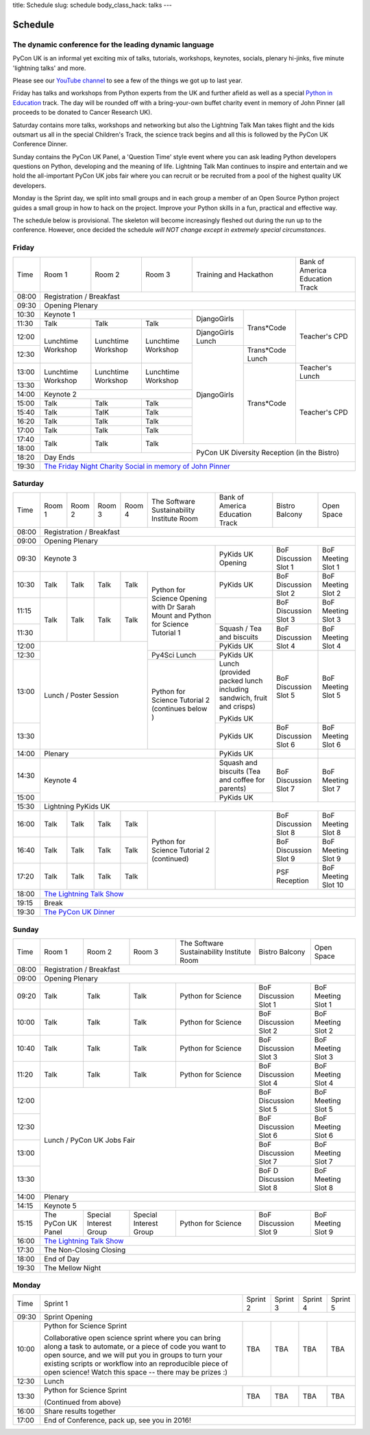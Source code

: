 title: Schedule
slug: schedule
body_class_hack: talks
---

Schedule
========

The dynamic conference for the leading dynamic language
-------------------------------------------------------

PyCon UK is an informal yet exciting mix of talks, tutorials,
workshops, keynotes, socials, plenary hi-jinks, five minute 'lightning
talks' and more.

Please see our `YouTube channel`_ to see a few of the things we got up
to last year.

Friday has talks and workshops from Python experts from the UK and
further afield as well as a special `Python in Education`_
track. The day will be rounded off with a bring-your-own buffet charity
event in memory of John Pinner (all proceeds to be donated to Cancer
Research UK).

Saturday contains more talks, workshops and networking but also the
Lightning Talk Man takes flight and the kids outsmart us all in the
special Children's Track, the science track begins and all this is
followed by the PyCon UK Conference Dinner.

Sunday contains the PyCon UK Panel, a 'Question Time' style event
where you can ask leading Python developers questions on Python,
developing and the meaning of life. Lightning Talk Man continues to
inspire and entertain and we hold the all-important PyCon UK jobs fair
where you can recruit or be recruited from a pool of the highest
quality UK developers.

Monday is the Sprint day, we split into small groups and in each group
a member of an Open Source Python project guides a small group in how
to hack on the project. Improve your Python skills in a fun, practical
and effective way.

The schedule below is provisional. The skeleton will become
increasingly fleshed out during the run up to the
conference. However, once decided the schedule *will NOT change except
in extremely special circumstances*.

.. _`YouTube channel`: https://www.youtube.com/channel/UChA9XP_feY1-1oSy2L7acog/videos
.. _`Python for School Teachers`: /education/
.. _`Science Track`: /science/

Friday
------

+-------+--------------+--------------+--------------+-----------------------------+--------------+
| Time  | Room 1       | Room 2       | Room 3       | Training and Hackathon      | Bank of      |
|       |              |              |              |                             | America      |
|       |              |              |              |                             | Education    |
|       |              |              |              |                             | Track        |
+-------+--------------+--------------+--------------+-----------------------------+--------------+
| 08:00 | Registration / Breakfast                                                                |
+-------+-----------------------------------------------------------------------------------------+
| 09:30 | Opening Plenary                                                                         |
+-------+--------------------------------------------+--------------+--------------+--------------+
| 10:30 | Keynote 1                                  | DjangoGirls  | Trans*Code   | Teacher's    |
+-------+--------------+--------------+--------------+              |              | CPD          |
| 11:30 | Talk         | Talk         | Talk         |              |              |              |
|       |              |              |              |              |              |              |
+-------+--------------+--------------+--------------+--------------+              |              |
| 12:00 | Lunchtime    | Lunchtime    | Lunchtime    | DjangoGirls  |              |              |
|       | Workshop     | Workshop     | Workshop     | Lunch        |              |              |
+-------+              |              |              +--------------+--------------+              |
| 12:30 |              |              |              | DjangoGirls  | Trans*Code   |              |
|       |              |              |              |              | Lunch        |              |
+-------+--------------+--------------+--------------+              +--------------+--------------+
| 13:00 | Lunchtime    | Lunchtime    | Lunchtime    |              | Trans*Code   | Teacher's    |
|       | Workshop     | Workshop     | Workshop     |              |              | Lunch        |
+-------+              |              |              |              |              +--------------+
| 13:30 |              |              |              |              |              | Teacher's    |
|       |              |              |              |              |              | CPD          |
+-------+--------------+--------------+--------------+              |              |              |
| 14:00 | Keynote 2                                  |              |              |              |
+-------+--------------+--------------+--------------+              |              |              |
| 15:00 | Talk         | Talk         | Talk         |              |              |              |
+-------+--------------+--------------+--------------+              |              |              |
| 15:40 | Talk         | TalK         | Talk         |              |              |              |
+-------+--------------+--------------+--------------+              |              |              |
| 16:20 | Talk         | Talk         | Talk         |              |              |              |
+-------+--------------+--------------+--------------+              |              |              |
| 17:00 | Talk         | Talk         | Talk         |              |              |              |
+-------+--------------+--------------+--------------+              |              |              |
| 17:40 | Talk         | Talk         | Talk         |              |              |              |
+-------+              |              |              +--------------+--------------+--------------+
| 18:00 |              |              |              | PyCon UK Diversity Reception               |
|       |              |              |              | (in the Bistro)                            |
+-------+--------------+--------------+--------------+                                            |
| 18:20 | Day Ends                                   |                                            |
+-------+--------------------------------------------+--------------------------------------------+
| 19:30 | `The Friday Night Charity Social in memory of John Pinner`_                             |
+-------+--------------+--------------+--------------+--------------+--------------+--------------+


Saturday
--------

+-------+-----------+-----------+-----------+-----------+-----------+-----------+-----------+-----------+
| Time  | Room 1    | Room 2    | Room 3    | Room 4    | The Soft\ | Bank of   | Bistro    | Open      |
|       |           |           |           |           | ware    \ | America   | Balcony   | Space     |
|       |           |           |           |           | Sustaina\ | Education |           |           |
|       |           |           |           |           | bility    | Track     |           |           |
|       |           |           |           |           | Institute |           |           |           |
|       |           |           |           |           | Room      |           |           |           |
+-------+-----------+-----------+-----------+-----------+-----------+-----------+-----------+-----------+
| 08:00 | Registration / Breakfast                                                                      |
+-------+-----------+-----------+-----------+-----------+-----------+-----------+-----------+-----------+
| 09:00 | Opening Plenary                                                                               |
+-------+-----------------------------------------------------------+-----------+-----------+-----------+
| 09:30 | Keynote 3                                                 | PyKids UK | BoF       | BoF       |
|       |                                                           | Opening   | Discussi\ | Meeting   |
|       |                                                           |           | on        | Slot 1    |
|       |                                                           |           | Slot 1    |           |
+-------+-----------+-----------+-----------+-----------+-----------+-----------+-----------+-----------+
| 10:30 | Talk      | Talk      | Talk      | Talk      | Python for| PyKids UK | BoF       | BoF       |
|       |           |           |           |           | Science   |           | Discussion| Meeting   |
|       |           |           |           |           | Opening   |           | Slot 2    | Slot 2    |
|       |           |           |           |           | with Dr   |           |           |           |
|       |           |           |           |           | Sarah     |           |           |           |
|       |           |           |           |           | Mount and |           |           |           |
+-------+-----------+-----------+-----------+-----------+ Python for+-----------+-----------+-----------+
| 11:15 | Talk      | Talk      | Talk      | Talk      | Science   |           | BoF       | BoF       |
|       |           |           |           |           | Tutorial  |           | Discussion| Meeting   |
|       |           |           |           |           | 1         |           | Slot 3    | Slot 3    |
|       |           |           |           |           |           |           |           |           |
|       |           |           |           |           |           |           |           |           |
+-------+           |           |           |           |           +-----------+-----------+-----------+
| 11:30 |           |           |           |           |           | Squash /  | BoF       | BoF       |
|       |           |           |           |           |           | Tea and   | Discussion| Meeting   |
|       |           |           |           |           |           | biscuits  | Slot 4    | Slot 4    |
+-------+-----------+-----------+-----------+-----------+           +-----------+           |           |
| 12:00 | Lunch / Poster Session                        |           | PyKids UK |           |           |
|       |                                               |           |           |           |           |
+-------+                                               +-----------+-----------+-----------+-----------+
| 12:30 |                                               | Py4Sci    | PyKids UK | BoF       | BoF       |
|       |                                               | Lunch     | Lunch     | Discussion| Meeting   |
|       |                                               |           | (provided | Slot 5    | Slot 5    |
|       |                                               |           | packed    |           |           |
|       |                                               |           | lunch     |           |           |
|       |                                               |           | including |           |           |
|       |                                               |           | sandwich, |           |           |
|       |                                               |           | fruit     |           |           |
|       |                                               |           | and       |           |           |
|       |                                               |           | crisps)   |           |           |
+-------+                                               +-----------+           |           |           |
| 13:00 |                                               | Python for| PyKids UK |           |           |
|       |                                               | Science   |           |           |           |
+-------+                                               | Tutorial 2+-----------+-----------+-----------+
| 13:30 |                                               | (continues| PyKids UK | BoF       | BoF       |
|       |                                               | below )   |           | Discussion| Meeting   |
|       |                                               |           |           | Slot 6    | Slot 6    |
+-------+-----------------------------------------------+-----------+-----------+-----------+-----------+
| 14:00 | Plenary                                                   | PyKids UK |           |           |
+-------+-----------------------------------------------------------+-----------+-----------+-----------+
| 14:30 | Keynote 4                                                 | Squash    | BoF       | BoF       |
|       |                                                           | and       | Discussion| Meeting   |
|       |                                                           | biscuits  | Slot 7    | Slot 7    |
|       |                                                           | (Tea and  |           |           |
|       |                                                           | coffee    |           |           |
|       |                                                           | for       |           |           |
|       |                                                           | parents)  |           |           |
+-------+                                                           +-----------+           |           |
| 15:00 |                                                           | PyKids UK |           |           |
+-------+-----------+-----------+-----------+-----------+-----------+-----------+-----------+-----------+
| 15:30 | Lightning PyKids UK                                                                           |
+-------+-----------+-----------+-----------+-----------+-----------+-----------+-----------+-----------+
| 16:00 | Talk      | Talk      | Talk      | Talk      | Python    |           | BoF       | BoF       |
|       |           |           |           |           | for       |           | Discussion| Meeting   |
|       |           |           |           |           | Science   |           | Slot 8    | Slot 8    |
+-------+-----------+-----------+-----------+-----------+ Tutorial 2|           +-----------+-----------+
| 16:40 | Talk      | Talk      | Talk      | Talk      | (continu\ |           | BoF       | BoF       |
|       |           |           |           |           | ed)       |           | Discussion| Meeting   |
|       |           |           |           |           |           |           | Slot 9    | Slot 9    |
+-------+-----------+-----------+-----------+-----------+           |           +-----------+-----------+
| 17:20 | Talk      | Talk      | Talk      | Talk      |           |           | PSF       | BoF       |
|       |           |           |           |           |           |           | Reception | Meeting   |
|       |           |           |           |           |           |           |           | Slot 10   |
+-------+-----------+-----------+-----------+-----------+-----------+-----------+-----------+-----------+
| 18:00 | `The Lightning Talk Show`_                                                                    |
+-------+-----------------------------------------------------------------------------------------------+
| 19:15 | Break                                                                                         |
+-------+-----------------------------------------------------------------------------------------------+
| 19:30 | `The PyCon UK Dinner`_                                                                        |
+-------+-----------+-----------+-----------+-----------+-----------+-----------+-----------+-----------+

Sunday
------

+-------+--------------+--------------+--------------+--------------+--------------+--------------+
| Time  | Room 1       | Room 2       | Room 3       | The Software | Bistro       | Open Space   |
|       |              |              |              | Sustainabil\ | Balcony      |              |
|       |              |              |              | ity          |              |              |
|       |              |              |              | Institute    |              |              |
|       |              |              |              | Room         |              |              |
+-------+--------------+--------------+--------------+--------------+--------------+--------------+
| 08:00 | Registration / Breakfast                                                                |
+-------+--------------+--------------+--------------+--------------+--------------+--------------+
| 09:00 | Opening Plenary                                                                         |
+-------+--------------+--------------+--------------+--------------+--------------+--------------+
| 09:20 | Talk         | Talk         | Talk         | Python       | BoF          | BoF          |
|       |              |              |              | for          | Discussion   | Meeting      |
|       |              |              |              | Science      | Slot 1       | Slot 1       |
+-------+--------------+--------------+--------------+--------------+--------------+--------------+
| 10:00 | Talk         | Talk         | Talk         | Python       | BoF          | BoF          |
|       |              |              |              | for          | Discussion   | Meeting      |
|       |              |              |              | Science      | Slot 2       | Slot 2       |
+-------+--------------+--------------+--------------+--------------+--------------+--------------+
| 10:40 | Talk         | Talk         | Talk         | Python       | BoF          | BoF          |
|       |              |              |              | for          | Discussion   | Meeting      |
|       |              |              |              | Science      | Slot 3       | Slot 3       |
+-------+--------------+--------------+--------------+--------------+--------------+--------------+
| 11:20 | Talk         | Talk         | Talk         | Python       | BoF          | BoF          |
|       |              |              |              | for          | Discussion   | Meeting      |
|       |              |              |              | Science      | Slot 4       | Slot 4       |
+-------+--------------+--------------+--------------+--------------+--------------+--------------+
| 12:00 | Lunch / PyCon UK Jobs Fair                                | BoF          | BoF          |
|       |                                                           | Discussion   | Meeting      |
|       |                                                           | Slot 5       | Slot 5       |
+-------+                                                           +--------------+--------------+
| 12:30 |                                                           | BoF          | BoF          |
|       |                                                           | Discussion   | Meeting      |
|       |                                                           | Slot 6       | Slot 6       |
+-------+                                                           +--------------+--------------+
| 13:00 |                                                           | BoF          | BoF          |
|       |                                                           | Discussion   | Meeting      |
|       |                                                           | Slot 7       | Slot 7       |
+-------+                                                           +--------------+--------------+
| 13:30 |                                                           | BoF D        | BoF          |
|       |                                                           | Discussion   | Meeting      |
|       |                                                           | Slot 8       | Slot 8       |
+-------+-----------------------------------------------------------+--------------+--------------+
| 14:00 | Plenary                                                                                 |
+-------+-----------------------------------------------------------------------------------------+
| 14:15 | Keynote 5                                                                               |
+-------+--------------+--------------+--------------+--------------+--------------+--------------+
| 15:15 | The PyCon UK | Special      | Special      | Python       | BoF          | BoF          |
|       | Panel        | Interest     | Interest     | for          | Discussion   | Meeting      |
|       |              | Group        | Group        | Science      | Slot 9       | Slot 9       |
|       |              |              |              |              |              |              |
+-------+--------------+--------------+--------------+--------------+--------------+--------------+
| 16:00 | `The Lightning Talk Show`_                                                              |
+-------+-----------------------------------------------------------------------------------------+
| 17:30 | The Non-Closing Closing                                                                 |
+-------+-----------------------------------------------------------------------------------------+
| 18:00 | End of Day                                                                              |
+-------+-----------------------------------------------------------------------------------------+
| 19:30 | The Mellow Night                                                                        |
+-------+-----------------------------------------------------------------------------------------+

Monday
------

+-------+-----------------+-----------------+-----------------+-----------------+-----------------+
| Time  | Sprint 1        | Sprint 2        | Sprint 3        | Sprint 4        | Sprint 5        |
+-------+-----------------+-----------------+-----------------+-----------------+-----------------+
| 09:30 | Sprint Opening                                                                          |
+-------+-----------------+-----------------+-----------------+-----------------+-----------------+
| 10:00 | Python for      |TBA              | TBA             | TBA             | TBA             |
|       | Science Sprint  |                 |                 |                 |                 |
|       |                 |                 |                 |                 |                 |
|       | Collaborative   |                 |                 |                 |                 |
|       | open science    |                 |                 |                 |                 |
|       | sprint where    |                 |                 |                 |                 |
|       | you can bring   |                 |                 |                 |                 |
|       | along a task to |                 |                 |                 |                 |
|       | automate, or a  |                 |                 |                 |                 |
|       | piece of code   |                 |                 |                 |                 |
|       | you want to     |                 |                 |                 |                 |
|       | open source,    |                 |                 |                 |                 |
|       | and we will put |                 |                 |                 |                 |
|       | you in groups   |                 |                 |                 |                 |
|       | to turn your    |                 |                 |                 |                 |
|       | existing        |                 |                 |                 |                 |
|       | scripts or      |                 |                 |                 |                 |
|       | workflow into   |                 |                 |                 |                 |
|       | an reproducible |                 |                 |                 |                 |
|       | piece of open   |                 |                 |                 |                 |
|       | science! Watch  |                 |                 |                 |                 |
|       | this space --   |                 |                 |                 |                 |
|       | there may be    |                 |                 |                 |                 |
|       | prizes :)       |                 |                 |                 |                 |
+-------+-----------------+-----------------+-----------------+-----------------+-----------------+
| 12:30 | Lunch                                                                                   |
+-------+-----------------+-----------------+-----------------+-----------------+-----------------+
| 13:30 | Python for      |TBA              | TBA             | TBA             | TBA             |
|       | Science Sprint  |                 |                 |                 |                 |
|       |                 |                 |                 |                 |                 |
|       | (Continued      |                 |                 |                 |                 |
|       | from above)     |                 |                 |                 |                 |
|       |                 |                 |                 |                 |                 |
+-------+-----------------+-----------------+-----------------+-----------------+-----------------+
| 16:00 | Share results together                                                                  |
+-------+-----------------------------------------------------------------------------------------+
| 17:00 | End of Conference, pack up, see you in 2016!                                            |
+-------+-----------------------------------------------------------------------------------------+


.. _`The Lightning Talk Show`: /abstracts/#lightningtalks
.. _`The Mellow Night`: /abstracts/#mellow
.. _`The PyCon UK Dinner`: /abstracts/#dinner
.. _`The Friday Night Charity Social in memory of John Pinner`: /abstracts/#social
.. _`Python in Education`: /education/
